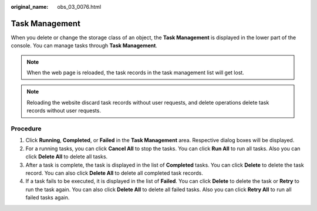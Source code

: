 :original_name: obs_03_0076.html

.. _obs_03_0076:

Task Management
===============

When you delete or change the storage class of an object, the **Task Management** is displayed in the lower part of the console. You can manage tasks through **Task Management**.

.. note::

   When the web page is reloaded, the task records in the task management list will get lost.

.. note::

   Reloading the website discard task records without user requests, and delete operations delete task records without user requests.

Procedure
---------

#. Click **Running**, **Completed**, or **Failed** in the **Task Management** area. Respective dialog boxes will be displayed.
#. For a running tasks, you can click **Cancel All** to stop the tasks. You can click **Run All** to run all tasks. Also you can click **Delete All** to delete all tasks.
#. After a task is complete, the task is displayed in the list of **Completed** tasks. You can click **Delete** to delete the task record. You can also click **Delete All** to delete all completed task records.
#. If a task fails to be executed, it is displayed in the list of **Failed**. You can click **Delete** to delete the task or **Retry** to run the task again. You can also click **Delete All** to delete all failed tasks. Also you can click **Retry All** to run all failed tasks again.
